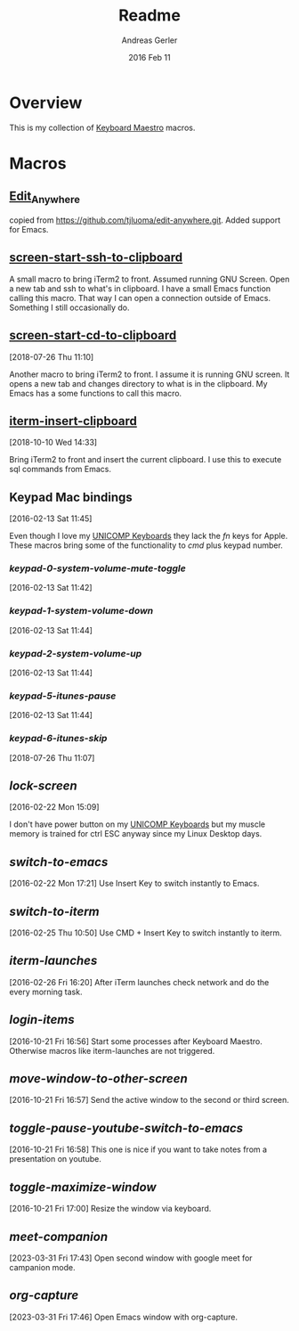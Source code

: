 #+TITLE:  Readme
#+AUTHOR: Andreas Gerler
#+EMAIL:  baron@bundesbrandschatzamt.de
#+DATE:   2016 Feb 11

* Overview

This is my collection of [[http://www.keyboardmaestro.com][Keyboard Maestro]] macros.

* Macros
** [[file:Edit_Anywhere.kmmacros][Edit_Anywhere]]

copied from https://github.com/tjluoma/edit-anywhere.git.
Added support for Emacs.

** [[file:screen-start-ssh-to-clipboard.kmmacros][screen-start-ssh-to-clipboard]]

A small macro to bring iTerm2 to front. Assumed running GNU
Screen. Open a new tab and ssh to what's in clipboard.
I have a small Emacs function calling this macro.
That way I can open a connection outside of Emacs. Something I still
occasionally do.

** [[file:screen-start-cd-to-clipboard.kmmacros][screen-start-cd-to-clipboard]]
[2018-07-26 Thu 11:10]

Another macro to bring iTerm2 to front. I assume it is running GNU
screen.
It opens a new tab and changes directory to what is in the clipboard.
My Emacs has a some functions to call this macro.

** [[file:iterm-insert-clipboard.kmmacros][iterm-insert-clipboard]]
[2018-10-10 Wed 14:33]

Bring iTerm2 to front and insert the current clipboard.
I use this to execute sql commands from Emacs.

** Keypad Mac bindings
[2016-02-13 Sat 11:45]

Even though I love my [[http://www.pckeyboard.com/page/category/EnduraPro][UNICOMP Keyboards]] they lack the /fn/ keys for
Apple. These macros bring some of the functionality to /cmd/ plus
keypad number.

*** [[keypad-0-system-volume-mute-toggle.kmmacros][keypad-0-system-volume-mute-toggle]]
[2016-02-13 Sat 11:42]



*** [[keypad-1-system-volume-down.kmmacros][keypad-1-system-volume-down]]
[2016-02-13 Sat 11:44]

*** [[keypad-2-system-volume-up.kmmacros][keypad-2-system-volume-up]]
[2016-02-13 Sat 11:44]

*** [[keypad-5-itunes-pause.kmmacros][keypad-5-itunes-pause]]
[2016-02-13 Sat 11:44]
*** [[keypad-6-itunes-skip.kmmacros][keypad-6-itunes-skip]]
[2018-07-26 Thu 11:07]

** [[lock-screen.kmmacros][lock-screen]]
[2016-02-22 Mon 15:09]

I don't have power button on my [[http://www.pckeyboard.com/page/category/EnduraPro][UNICOMP Keyboards]] but my muscle memory
is trained for ctrl ESC anyway since my Linux Desktop days.

** [[switch-to-emacs.kmmacros][switch-to-emacs]]
[2016-02-22 Mon 17:21]
Use Insert Key to switch instantly to Emacs.

** [[switch-to-iterm.kmmacros][switch-to-iterm]]
[2016-02-25 Thu 10:50]
Use CMD + Insert Key to switch instantly to iterm.
** [[iterm-launches.kmmacros][iterm-launches]]
[2016-02-26 Fri 16:20]
After iTerm launches check network and do the every morning task.
** [[login-items.kmmacros][login-items]]
[2016-10-21 Fri 16:56]
Start some processes after Keyboard Maestro. Otherwise macros like
iterm-launches are not triggered.
** [[move-window-to-other-screen.kmmacros][move-window-to-other-screen]]
[2016-10-21 Fri 16:57]
Send the active window to the second or third screen.
** [[toggle-pause-youtube-switch-to-emacs.kmmacros][toggle-pause-youtube-switch-to-emacs]]
[2016-10-21 Fri 16:58]
This one is nice if you want to take notes from a presentation on
youtube.
** [[toggle-maximize-window.kmmacros][toggle-maximize-window]]
[2016-10-21 Fri 17:00]
Resize the window via keyboard.
** [[meet-companion.kmmacros][meet-companion]]
[2023-03-31 Fri 17:43]
Open second window with google meet for campanion mode.
** [[org-capture.kmmacros][org-capture]]
[2023-03-31 Fri 17:46]
Open Emacs window with org-capture.

